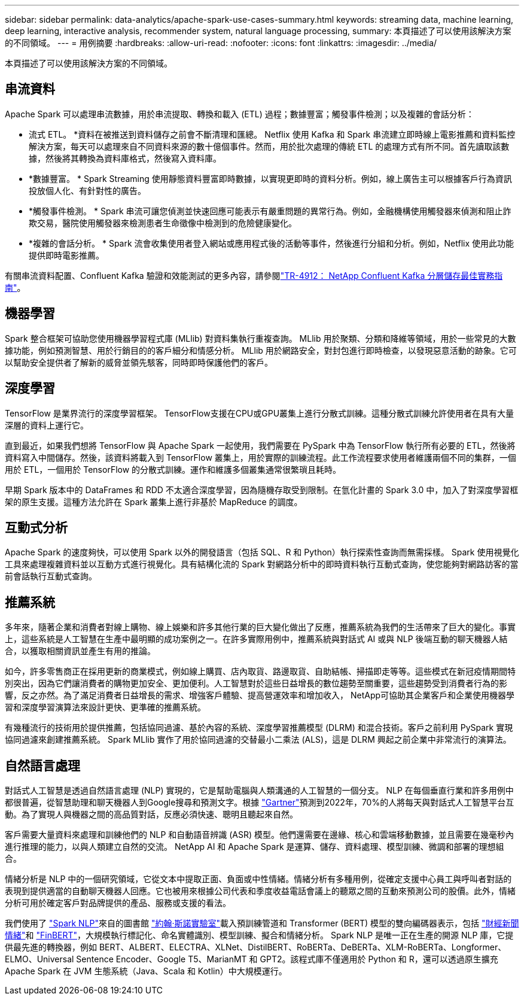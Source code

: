 ---
sidebar: sidebar 
permalink: data-analytics/apache-spark-use-cases-summary.html 
keywords: streaming data, machine learning, deep learning, interactive analysis, recommender system, natural language processing, 
summary: 本頁描述了可以使用該解決方案的不同領域。 
---
= 用例摘要
:hardbreaks:
:allow-uri-read: 
:nofooter: 
:icons: font
:linkattrs: 
:imagesdir: ../media/


[role="lead"]
本頁描述了可以使用該解決方案的不同領域。



== 串流資料

Apache Spark 可以處理串流數據，用於串流提取、轉換和載入 (ETL) 過程；數據豐富；觸發事件檢測；以及複雜的會話分析：

* 流式 ETL。 *資料在被推送到資料儲存之前會不斷清理和匯總。 Netflix 使用 Kafka 和 Spark 串流建立即時線上電影推薦和資料監控解決方案，每天可以處理來自不同資料來源的數十億個事件。然而，用於批次處理的傳統 ETL 的處理方式有所不同。首先讀取該數據，然後將其轉換為資料庫格式，然後寫入資料庫。
* *數據豐富。 * Spark Streaming 使用靜態資料豐富即時數據，以實現更即時的資料分析。例如，線上廣告主可以根據客戶行為資訊投放個人化、有針對性的廣告。
* *觸發事件檢測。 * Spark 串流可讓您偵測並快速回應可能表示有嚴重問題的異常行為。例如，金融機構使用觸發器來偵測和阻止詐欺交易，醫院使用觸發器來檢測患者生命徵像中檢測到的危險健康變化。
* *複雜的會話分析。 * Spark 流會收集使用者登入網站或應用程式後的活動等事件，然後進行分組和分析。例如，Netflix 使用此功能提供即時電影推薦。


有關串流資料配置、Confluent Kafka 驗證和效能測試的更多內容，請參閱link:confluent-kafka-introduction.html["TR-4912： NetApp Confluent Kafka 分層儲存最佳實務指南"^]。



== 機器學習

Spark 整合框架可協助您使用機器學習程式庫 (MLlib) 對資料集執行重複查詢。  MLlib 用於聚類、分類和降維等領域，用於一些常見的大數據功能，例如預測智慧、用於行銷目的的客戶細分和情感分析。 MLlib 用於網路安全，對封包進行即時檢查，以發現惡意活動的跡象。它可以幫助安全提供者了解新的威脅並領先駭客，同時即時保護他們的客戶。



== 深度學習

TensorFlow 是業界流行的深度學習框架。 TensorFlow支援在CPU或GPU叢集上進行分散式訓練。這種分散式訓練允許使用者在具有大量深層的資料上運行它。

直到最近，如果我們想將 TensorFlow 與 Apache Spark 一起使用，我們需要在 PySpark 中為 TensorFlow 執行所有必要的 ETL，然後將資料寫入中間儲存。然後，該資料將載入到 TensorFlow 叢集上，用於實際的訓練流程。此工作流程要求使用者維護兩個不同的集群，一個用於 ETL，一個用於 TensorFlow 的分散式訓練。運作和維護多個叢集通常很繁瑣且耗時。

早期 Spark 版本中的 DataFrames 和 RDD 不太適合深度學習，因為隨機存取受到限制。在氫化計畫的 Spark 3.0 中，加入了對深度學習框架的原生支援。這種方法允許在 Spark 叢集上進行非基於 MapReduce 的調度。



== 互動式分析

Apache Spark 的速度夠快，可以使用 Spark 以外的開發語言（包括 SQL、R 和 Python）執行探索性查詢而無需採樣。 Spark 使用視覺化工具來處理複雜資料並以互動方式進行視覺化。具有結構化流的 Spark 對網路分析中的即時資料執行互動式查詢，使您能夠對網路訪客的當前會話執行互動式查詢。



== 推薦系統

多年來，隨著企業和消費者對線上購物、線上娛樂和許多其他行業的巨大變化做出了反應，推薦系統為我們的生活帶來了巨大的變化。事實上，這些系統是人工智慧在生產中最明顯的成功案例之一。在許多實際用例中，推薦系統與對話式 AI 或與 NLP 後端互動的聊天機器人結合，以獲取相關資訊並產生有用的推論。

如今，許多零售商正在採用更新的商業模式，例如線上購買、店內取貨、路邊取貨、自助結帳、掃描即走等等。這些模式在新冠疫情期間特別突出，因為它們讓消費者的購物更加安全、更加便利。人工智慧對於這些日益增長的數位趨勢至關重要，這些趨勢受到消費者行為的影響，反之亦然。為了滿足消費者日益增長的需求、增強客戶體驗、提高營運效率和增加收入， NetApp可協助其企業客戶和企業使用機器學習和深度學習演算法來設計更快、更準確的推薦系統。

有幾種流行的技術用於提供推薦，包括協同過濾、基於內容的系統、深度學習推薦模型 (DLRM) 和混合技術。客戶之前利用 PySpark 實現協同過濾來創建推薦系統。  Spark MLlib 實作了用於協同過濾的交替最小二乘法 (ALS)，這是 DLRM 興起之前企業中非常流行的演算法。



== 自然語言處理

對話式人工智慧是透過自然語言處理 (NLP) 實現的，它是幫助電腦與人類溝通的人工智慧的一個分支。 NLP 在每個垂直行業和許多用例中都很普遍，從智慧助理和聊天機器人到Google搜尋和預測文字。根據 https://www.forbes.com/sites/forbestechcouncil/2021/05/07/nice-chatbot-ing-with-you/?sh=7011eff571f4["Gartner"^]預測到2022年，70%的人將每天與對話式人工智慧平台互動。為了實現人與機器之間的高品質對話，反應必須快速、聰明且聽起來自然。

客戶需要大量資料來處理和訓練他們的 NLP 和自動語音辨識 (ASR) 模型。他們還需要在邊緣、核心和雲端移動數據，並且需要在幾毫秒內進行推理的能力，以與人類建立自然的交流。  NetApp AI 和 Apache Spark 是運算、儲存、資料處理、模型訓練、微調和部署的理想組合。

情緒分析是 NLP 中的一個研究領域，它從文本中提取正面、負面或中性情緒。情緒分析有多種用例，從確定支援中心員工與呼叫者對話的表現到提供適當的自動聊天機器人回應。它也被用來根據公司代表和季度收益電話會議上的聽眾之間的互動來預測公司的股價。此外，情緒分析可用於確定客戶對品牌提供的產品、服務或支援的看法。

我們使用了 https://www.johnsnowlabs.com/spark-nlp/["Spark NLP"^]來自的圖書館 https://www.johnsnowlabs.com/["約翰·斯諾實驗室"^]載入預訓練管道和 Transformer (BERT) 模型的雙向編碼器表示，包括 https://sparknlp.org/2023/01/12/classifierdl_bertwiki_finance_sentiment_pipeline_en.html["財經新聞情緒"^]和 https://sparknlp.org/2022/04/11/bert_embeddings_finbert_pretrain_yiyanghkust_en_3_0.html["FinBERT"^]，大規模執行標記化、命名實體識別、模型訓練、擬合和情緒分析。 Spark NLP 是唯一正在生產的開源 NLP 庫，它提供最先進的轉換器，例如 BERT、ALBERT、ELECTRA、XLNet、DistilBERT、RoBERTa、DeBERTa、XLM-RoBERTa、Longformer、ELMO、Universal Sentence Encoder、Google T5、MarianMT 和 GPT2。該程式庫不僅適用於 Python 和 R，還可以透過原生擴充 Apache Spark 在 JVM 生態系統（Java、Scala 和 Kotlin）中大規模運行。
